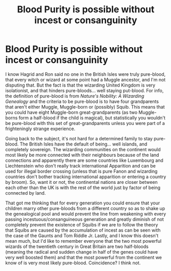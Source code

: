 #+TITLE: Blood Purity is possible without incest or consanguinity

* Blood Purity is possible without incest or consanguinity
:PROPERTIES:
:Author: SnobbishWizard
:Score: 3
:DateUnix: 1585368075.0
:DateShort: 2020-Mar-28
:FlairText: Discussion
:END:
I know Hagrid and Ron said no one in the British Isles were truly pure-blood, that every witch or wizard at some point had a Muggle ancestor, and I'm not disputing that. But the fact is that the wizarding United Kingdom is very isolationist, and that hinders pure-bloods... well staying put-blood. For info, the definition of pure-blood is from /Nature's Nobility: A Wizarding Genealogy/ and the criteria to be pure-blood is to have four grandparents that aren't either Muggle, Muggle-born or (possibly) Squib. This means that you could have eight Muggle-born great-grandparents (as two Muggle-borns form a half-blood if the child is magical), but statistically you wouldn't be pure-blood with this set of great-grandparents unless you were part of a frighteningly strange experience.

Going back to the subject, it's not hard for a determined family to stay pure-blood. The British Isles have the default of being... well islands, and completely sovereign. The wizarding communities on the continent would most likely be more connected with their neighbours because of the land connections and apparently there are some countries like Luxembourg and Liechtenstein who don't really track international Apparition and can be used for illegal border crossing (unless that is pure Fanon and wizarding countries don't bother tracking international apparition or entering a country by broom). So, want it or not, the continental nations are closer between each other than the UK is with the rest of the world just by factor of being connected by land.

That got me thinking that for every generation you could ensure that your children marry other pure-bloods from a different country so as to shake up the genealogical pool and would prevent the line from weakening with every passing incestuous/consanguineous generation and greatly diminish of not completely prevent the existence of Squibs if we are to follow the theory that Squibs are caused by the accumulation of incest as can be seen with the case of the Gaunts and Tom Riddle Jr. Lastly, and I know this doesn't mean much, but I'd like to remember everyone that the two most powerful wizards of the twentieth century in Great Britain are two half-bloods (meaning the radical and sudden change in half of the genes could have very well boosted them) and that the most powerful from the continent we know of is very most likely pure-blood. Coincidence? I think not.

